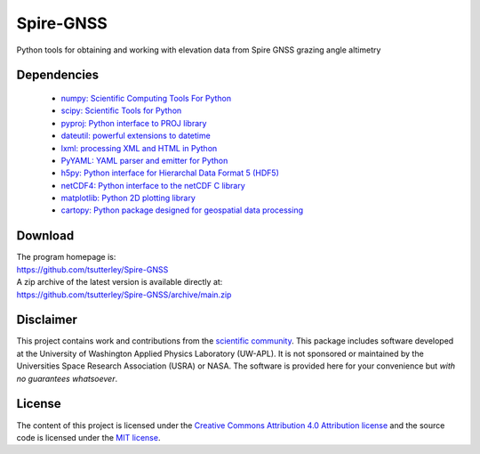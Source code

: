 ==========
Spire-GNSS
==========

|Language|
|License|
|Binder|
|Pangeo|

.. |Language| image:: https://img.shields.io/badge/python-v3.8-green.svg
   :target: https://www.python.org/

.. |License| image:: https://img.shields.io/github/license/tsutterley/Spire-GNSS
   :target: https://github.com/tsutterley/Spire-GNSS/blob/main/LICENSE

.. |Binder| image:: https://mybinder.org/badge_logo.svg
   :target: https://mybinder.org/v2/gh/tsutterley/Spire-GNSS/main

.. |Pangeo| image:: https://binder.pangeo.io/badge.svg
   :target: https://binder.pangeo.io/v2/gh/tsutterley/Spire-GNSS/main

Python tools for obtaining and working with elevation data from Spire GNSS grazing angle altimetry

Dependencies
############

 - `numpy: Scientific Computing Tools For Python <https://www.numpy.org>`_
 - `scipy: Scientific Tools for Python <https://www.scipy.org/>`_
 - `pyproj: Python interface to PROJ library <https://pypi.org/project/pyproj/>`_
 - `dateutil: powerful extensions to datetime <https://dateutil.readthedocs.io/en/stable/>`_
 - `lxml: processing XML and HTML in Python <https://pypi.python.org/pypi/lxml>`_
 - `PyYAML: YAML parser and emitter for Python <https://github.com/yaml/pyyaml>`_
 - `h5py: Python interface for Hierarchal Data Format 5 (HDF5) <https://www.h5py.org/>`_
 - `netCDF4: Python interface to the netCDF C library <https://unidata.github.io/netcdf4-python/>`_
 - `matplotlib: Python 2D plotting library <https://matplotlib.org/>`_
 - `cartopy: Python package designed for geospatial data processing <https://scitools.org.uk/cartopy/docs/latest/>`_

Download
########

| The program homepage is:
| https://github.com/tsutterley/Spire-GNSS
| A zip archive of the latest version is available directly at:
| https://github.com/tsutterley/Spire-GNSS/archive/main.zip

Disclaimer
##########

This project contains work and contributions from the `scientific community <./CONTRIBUTORS.rst>`_.
This package includes software developed at the University of Washington Applied Physics Laboratory (UW-APL).
It is not sponsored or maintained by the Universities Space Research Association (USRA) or NASA.
The software is provided here for your convenience but *with no guarantees whatsoever*.

License
#######

The content of this project is licensed under the `Creative Commons Attribution 4.0 Attribution license <https://creativecommons.org/licenses/by/4.0/>`_ and the source code is licensed under the `MIT license <LICENSE>`_.
